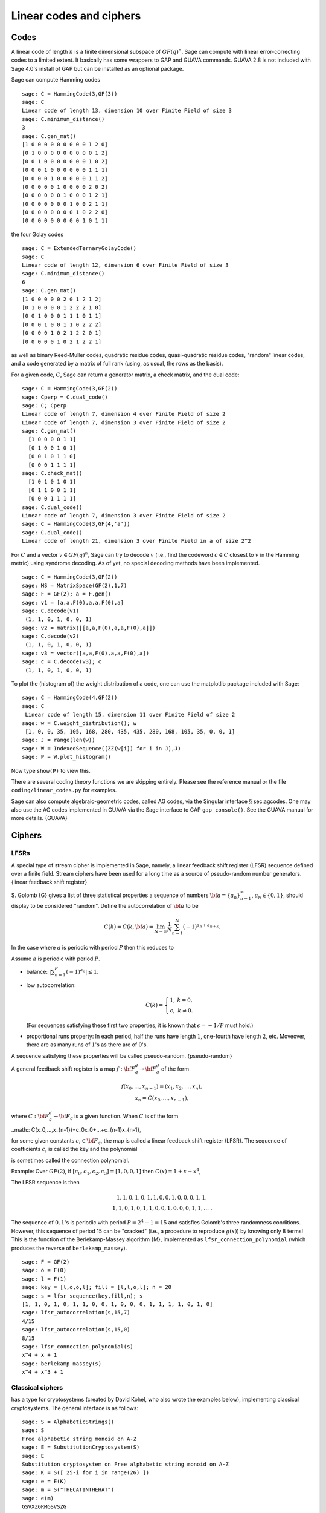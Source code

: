 .. _chapter-codes:

************************
Linear codes and ciphers
************************

Codes
=====

A linear code of length :math:`n` is a finite dimensional
subspace of :math:`GF(q)^n`. Sage can compute with linear
error-correcting codes to a limited extent. It basically has some
wrappers to GAP and GUAVA commands. GUAVA 2.8 is not included
with Sage 4.0's install of GAP but can be installed as an optional
package.

.. index:
   pair: codes; linear
   pair: codes; Hamming

Sage can compute Hamming codes

::

    sage: C = HammingCode(3,GF(3))
    sage: C
    Linear code of length 13, dimension 10 over Finite Field of size 3
    sage: C.minimum_distance()
    3
    sage: C.gen_mat()
    [1 0 0 0 0 0 0 0 0 0 1 2 0]
    [0 1 0 0 0 0 0 0 0 0 0 1 2]
    [0 0 1 0 0 0 0 0 0 0 1 0 2]
    [0 0 0 1 0 0 0 0 0 0 1 1 1]
    [0 0 0 0 1 0 0 0 0 0 1 1 2]
    [0 0 0 0 0 1 0 0 0 0 2 0 2]
    [0 0 0 0 0 0 1 0 0 0 1 2 1]
    [0 0 0 0 0 0 0 1 0 0 2 1 1]
    [0 0 0 0 0 0 0 0 1 0 2 2 0]
    [0 0 0 0 0 0 0 0 0 1 0 1 1]

.. index::
   pair: codes; Golay

the four Golay codes

::

    sage: C = ExtendedTernaryGolayCode()
    sage: C
    Linear code of length 12, dimension 6 over Finite Field of size 3
    sage: C.minimum_distance()
    6
    sage: C.gen_mat()
    [1 0 0 0 0 0 2 0 1 2 1 2]
    [0 1 0 0 0 0 1 2 2 2 1 0]
    [0 0 1 0 0 0 1 1 1 0 1 1]
    [0 0 0 1 0 0 1 1 0 2 2 2]
    [0 0 0 0 1 0 2 1 2 2 0 1]
    [0 0 0 0 0 1 0 2 1 2 2 1]

as well as binary Reed-Muller codes, quadratic residue codes,
quasi-quadratic residue codes, "random" linear codes, and a code
generated by a matrix of full rank (using, as usual, the rows as
the basis).

.. index::
   pair: codes; check matrix
   pair: codes; generator matrix
   pair: codes; dual

For a given code, :math:`C`, Sage can return a generator matrix,
a check matrix, and the dual code:

::

    sage: C = HammingCode(3,GF(2))
    sage: Cperp = C.dual_code()
    sage: C; Cperp
    Linear code of length 7, dimension 4 over Finite Field of size 2
    Linear code of length 7, dimension 3 over Finite Field of size 2
    sage: C.gen_mat()
      [1 0 0 0 0 1 1]
      [0 1 0 0 1 0 1]
      [0 0 1 0 1 1 0]
      [0 0 0 1 1 1 1]
    sage: C.check_mat()
      [1 0 1 0 1 0 1]
      [0 1 1 0 0 1 1]
      [0 0 0 1 1 1 1]
    sage: C.dual_code()
    Linear code of length 7, dimension 3 over Finite Field of size 2
    sage: C = HammingCode(3,GF(4,'a'))
    sage: C.dual_code()
    Linear code of length 21, dimension 3 over Finite Field in a of size 2^2

For :math:`C` and a vector :math:`v\in GF(q)^n`, Sage can try
to decode :math:`v` (i.e., find the codeword :math:`c\in C`
closest to :math:`v` in the Hamming metric) using syndrome
decoding. As of yet, no special decoding methods have been
implemented.

::

    sage: C = HammingCode(3,GF(2))
    sage: MS = MatrixSpace(GF(2),1,7)
    sage: F = GF(2); a = F.gen()
    sage: v1 = [a,a,F(0),a,a,F(0),a]
    sage: C.decode(v1)
     (1, 1, 0, 1, 0, 0, 1)
    sage: v2 = matrix([[a,a,F(0),a,a,F(0),a]])
    sage: C.decode(v2)
     (1, 1, 0, 1, 0, 0, 1)
    sage: v3 = vector([a,a,F(0),a,a,F(0),a])
    sage: c = C.decode(v3); c
     (1, 1, 0, 1, 0, 0, 1)

To plot the (histogram of) the weight distribution of a code, one
can use the matplotlib package included with Sage:

::

    sage: C = HammingCode(4,GF(2))
    sage: C
     Linear code of length 15, dimension 11 over Finite Field of size 2
    sage: w = C.weight_distribution(); w
     [1, 0, 0, 35, 105, 168, 280, 435, 435, 280, 168, 105, 35, 0, 0, 1]
    sage: J = range(len(w))
    sage: W = IndexedSequence([ZZ(w[i]) for i in J],J)
    sage: P = W.plot_histogram()

Now type ``show(P)`` to view this.

There are several coding theory functions we are skipping entirely.
Please see the reference manual or the file
``coding/linear_codes.py`` for examples.

Sage can also compute algebraic-geometric codes, called AG codes,
via the Singular interface § sec:agcodes. One may also use the AG
codes implemented in GUAVA via the Sage interface to GAP
``gap_console()``. See the GUAVA manual for more details. {GUAVA}

Ciphers
=======

LFSRs
-----

A special type of stream cipher is implemented in Sage, namely, a
linear feedback shift register (LFSR) sequence defined over a
finite field. Stream ciphers have been used for a long time as a
source of pseudo-random number generators.
{linear feedback shift register}

S. Golomb {G} gives a list of three statistical properties a
sequence of numbers :math:`{\bf a}=\{a_n\}_{n=1}^\infty`,
:math:`a_n\in \{0,1\}`, should display to be considered "random".
Define the autocorrelation of :math:`{\bf a}` to be

.. math::
   C(k)=C(k,{\bf a})=\lim_{N\rightarrow \infty}
   \frac{1}{N}\sum_{n=1}^N (-1)^{a_n+a_{n+k}}.

In the case where :math:`a` is periodic with period
:math:`P` then this reduces to

.. math::C(k)=\frac{1}{P}\sum_{n=1}^P (-1)^{a_n+a_{n+k}}.

Assume :math:`a` is periodic with period :math:`P`.

-  balance: :math:`|\sum_{n=1}^P(-1)^{a_n}|\leq 1`.

-  low autocorrelation:

   .. math::
      C(k)=
      \left\{
      \begin{array}{cc}
      1,& k=0,\\
      \epsilon, & k\not= 0.
      \end{array}
      \right.

   (For sequences satisfying these first two properties, it is known
   that :math:`\epsilon=-1/P` must hold.)

-  proportional runs property: In each period, half the runs have
   length :math:`1`, one-fourth have length :math:`2`, etc.
   Moveover, there are as many runs of :math:`1`'s as there are of
   :math:`0`'s.

A sequence satisfying these properties will be called
pseudo-random. {pseudo-random}

A general feedback shift register is a map
:math:`f:{\bf F}_q^d\rightarrow {\bf F}_q^d` of the form

.. math::
   \begin{array}{c}
   f(x_0,...,x_{n-1})=(x_1,x_2,...,x_n),\\
   x_n=C(x_0,...,x_{n-1}),
   \end{array}

where :math:`C:{\bf F}_q^d\rightarrow {\bf F}_q` is a given
function. When :math:`C` is of the form

..math:: C(x_0,...,x_{n-1})=c_0x_0+...+c_{n-1}x_{n-1},

for some given constants :math:`c_i\in {\bf F}_q`, the map is
called a linear feedback shift register (LFSR). The sequence of
coefficients :math:`c_i` is called the key and the polynomial

.. math::C(x) = 1+ c_0x +...+c_{n-1}x^n

.. index::
   pair: ciphers; connection polynomial

is sometimes called the connection polynomial.

Example: Over :math:`GF(2)`, if
:math:`[c_0,c_1,c_2,c_3]=[1,0,0,1]` then
:math:`C(x) = 1 + x + x^4`,

.. math::x_n = x_{n-4} + x_{n-1},\ \ \ n\geq 4.

The LFSR sequence is then

.. math::
   \begin{array}{c}
   1, 1, 0, 1, 0, 1, 1, 0, 0, 1, 0, 0, 0, 1, 1, \\
   1, 1, 0, 1, 0, 1, 1, 0, 0, 1, 0, 0, 0, 1, 1, ...\ .
   \end{array}

The sequence of :math:`0,1`'s is periodic with period
:math:`P=2^4-1=15` and satisfies Golomb's three randomness
conditions. However, this sequence of period 15 can be "cracked"
(i.e., a procedure to reproduce :math:`g(x)`) by knowing only 8
terms! This is the function of the Berlekamp-Massey algorithm {M},
implemented as ``lfsr_connection_polynomial`` (which produces the
reverse of ``berlekamp_massey``).

::

    sage: F = GF(2)
    sage: o = F(0)
    sage: l = F(1)
    sage: key = [l,o,o,l]; fill = [l,l,o,l]; n = 20
    sage: s = lfsr_sequence(key,fill,n); s
    [1, 1, 0, 1, 0, 1, 1, 0, 0, 1, 0, 0, 0, 1, 1, 1, 1, 0, 1, 0]
    sage: lfsr_autocorrelation(s,15,7)
    4/15
    sage: lfsr_autocorrelation(s,15,0)
    8/15
    sage: lfsr_connection_polynomial(s)
    x^4 + x + 1
    sage: berlekamp_massey(s)
    x^4 + x^3 + 1

Classical ciphers
-----------------

has a type for cryptosystems (created by David Kohel, who also
wrote the examples below), implementing classical cryptosystems.
The general interface is as follows:

::

    sage: S = AlphabeticStrings()
    sage: S
    Free alphabetic string monoid on A-Z
    sage: E = SubstitutionCryptosystem(S)
    sage: E
    Substitution cryptosystem on Free alphabetic string monoid on A-Z
    sage: K = S([ 25-i for i in range(26) ])
    sage: e = E(K)
    sage: m = S("THECATINTHEHAT")
    sage: e(m)
    GSVXZGRMGSVSZG

Here's another example:

::

    sage: S = AlphabeticStrings()
    sage: E = TranspositionCryptosystem(S,15);
    sage: m = S("THECATANDTHEHAT")
    sage: G = E.key_space()
    sage: G
    Symmetric group of order 15! as a permutation group
    sage: g = G([ 3, 2, 1, 6, 5, 4, 9, 8, 7, 12, 11, 10, 15, 14, 13 ])
    sage: e = E(g)
    sage: e(m)
    EHTTACDNAEHTTAH

The idea is that a cryptosystem is a map
:math:`E: KS \to \text{Hom}_\text{Set}(MS,CS)` where
:math:`KS`, :math:`MS`, and :math:`CS` are the key space,
plaintext (or message) space, and ciphertext space, respectively.
:math:`E` is presumed to be injective, so ``e.key()`` returns the
pre-image key.
